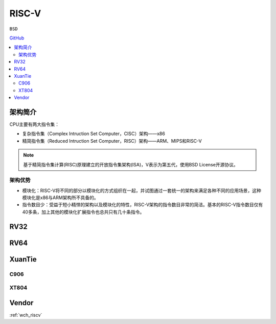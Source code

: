 
.. _riscv:

RISC-V
==================

``BSD``

`GitHub <https://github.com/SoCXin/RISC>`_


.. contents::
    :local:


架构简介
--------------

.. image:: ./images/RISC-V.png
    :target: https://riscv.org/


CPU主要有两大指令集：

* 复杂指令集（Complex Intruction Set Computer，CISC）架构——x86
* 精简指令集（Reduced Intruction Set Computer，RISC）架构——ARM、MIPS和RISC-V

.. note::
    基于精简指令集计算(RISC)原理建立的开放指令集架构(ISA)，V表示为第五代，使用BSD License开源协议。

架构优势
~~~~~~~~~~~~~~

* 模块化：RISC-V将不同的部分以模块化的方式组织在一起，并试图通过一套统一的架构来满足各种不同的应用场景，这种模块化是x86与ARM架构所不具备的。
* 指令数目少：受益于短小精悍的架构以及模块化的特性，RISC-V架构的指令数目非常的简洁。基本的RISC-V指令数目仅有40多条，加上其他的模块化扩展指令也总共只有几十条指令。



.. _rv32:

RV32
--------------

.. _rv64:

RV64
--------------



.. _xt:

XuanTie
--------------

.. image:: ./images/xt.jpg
    :target: https://occ.t-head.cn/

.. _c906:

C906
~~~~~~~~~~~~~~

.. _xt804:

XT804
~~~~~~~~~~~~~~


Vendor
--------------

:ref:`wch_riscv`
